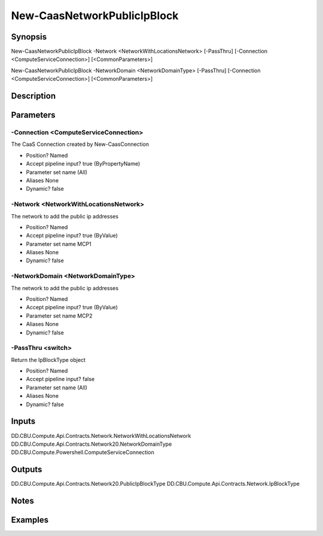 ﻿
New-CaasNetworkPublicIpBlock
===================

Synopsis
--------

.. code-block:: powershell
    
    
New-CaasNetworkPublicIpBlock -Network <NetworkWithLocationsNetwork> [-PassThru] [-Connection <ComputeServiceConnection>] [<CommonParameters>]

New-CaasNetworkPublicIpBlock -NetworkDomain <NetworkDomainType> [-PassThru] [-Connection <ComputeServiceConnection>] [<CommonParameters>]





Description
-----------



Parameters
----------




-Connection <ComputeServiceConnection>
~~~~~~~~~

The CaaS Connection created by New-CaasConnection

* Position?                    Named
* Accept pipeline input?       true (ByPropertyName)
* Parameter set name           (All)
* Aliases                      None
* Dynamic?                     false





-Network <NetworkWithLocationsNetwork>
~~~~~~~~~

The network to add the public ip addresses

* Position?                    Named
* Accept pipeline input?       true (ByValue)
* Parameter set name           MCP1
* Aliases                      None
* Dynamic?                     false





-NetworkDomain <NetworkDomainType>
~~~~~~~~~

The network to add the public ip addresses

* Position?                    Named
* Accept pipeline input?       true (ByValue)
* Parameter set name           MCP2
* Aliases                      None
* Dynamic?                     false





-PassThru <switch>
~~~~~~~~~

Return the IpBlockType object

* Position?                    Named
* Accept pipeline input?       false
* Parameter set name           (All)
* Aliases                      None
* Dynamic?                     false





Inputs
------

DD.CBU.Compute.Api.Contracts.Network.NetworkWithLocationsNetwork
DD.CBU.Compute.Api.Contracts.Network20.NetworkDomainType
DD.CBU.Compute.Powershell.ComputeServiceConnection


Outputs
-------

DD.CBU.Compute.Api.Contracts.Network20.PublicIpBlockType
DD.CBU.Compute.Api.Contracts.Network.IpBlockType


Notes
-----



Examples
---------



